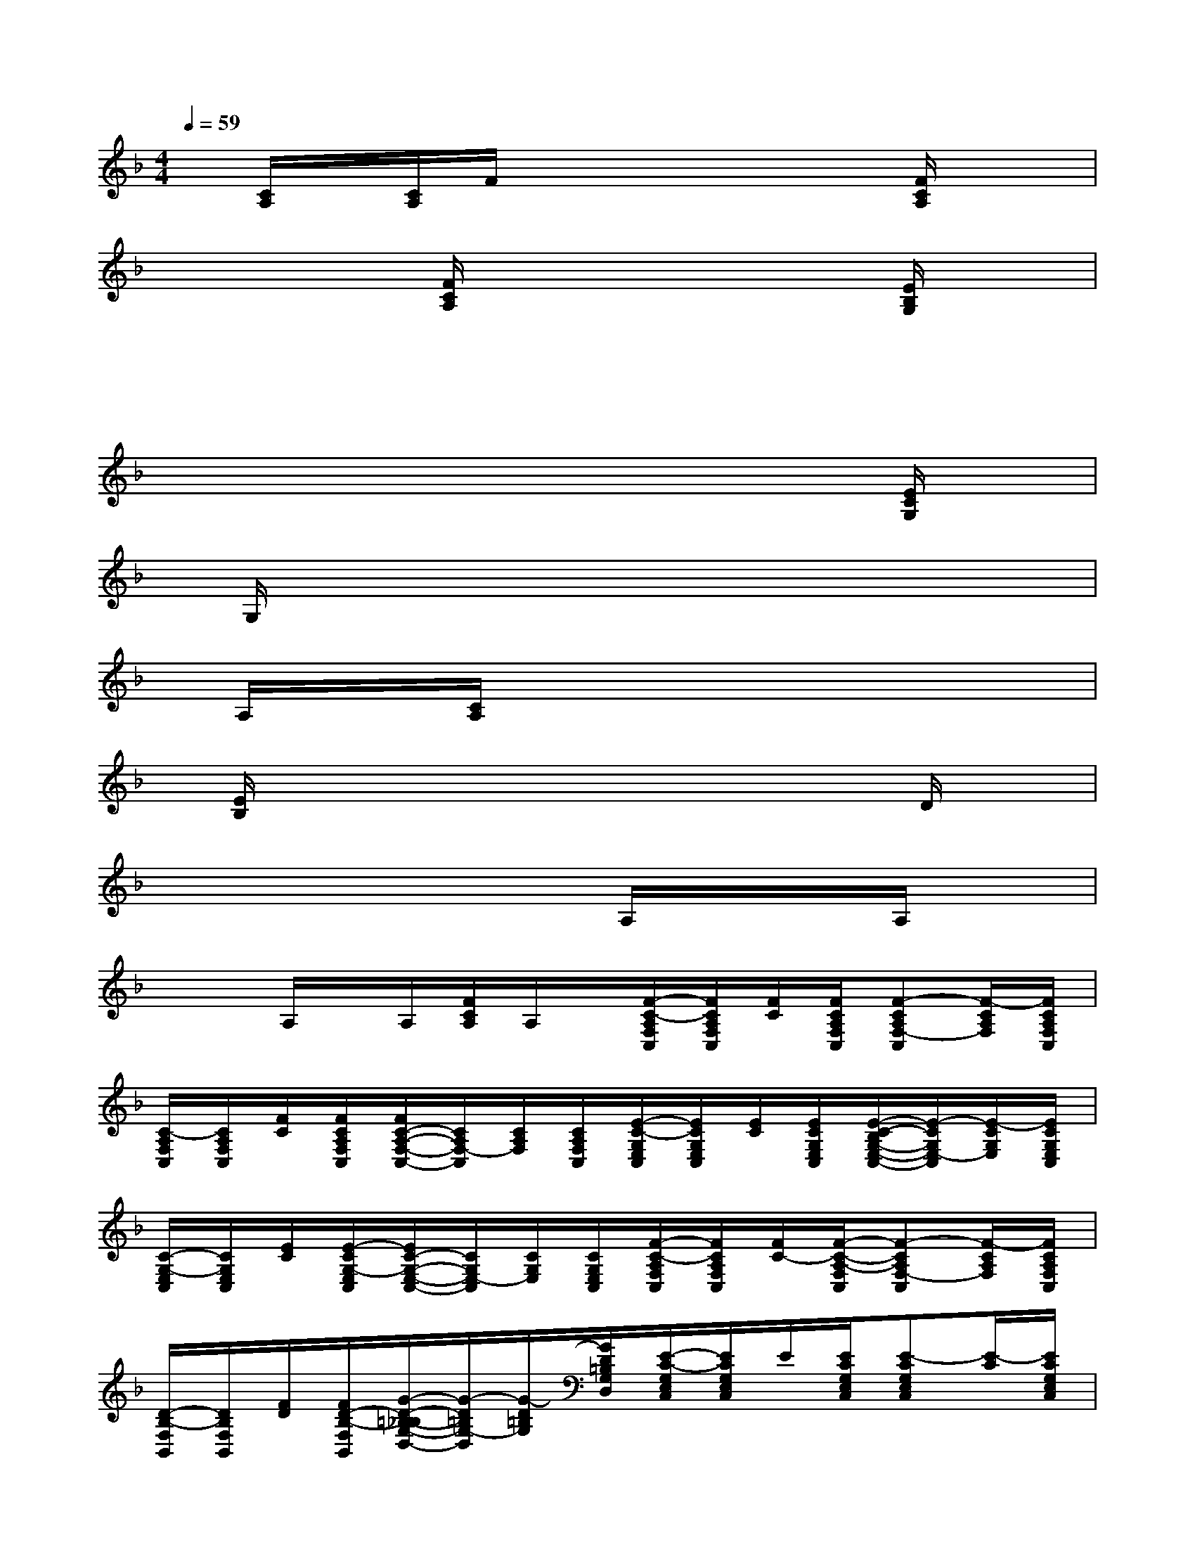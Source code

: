 X:1
T:
M:4/4
L:1/8
Q:1/4=59
K:F%1flats
V:1
x/2[C/2A,/2]x/2[C/2A,/2]F/2x2x/2x[F/2C/2A,/2]x3/2|
x/2x/2x[F/2C/2A,/2]x2x/2x[E/2B,/2G,/2]x3/2|
x/2x/2xx3xx2|
x/2x/2xx2x/2xx/2[E/2C/2G,/2]x3/2|
x/2G,/2xx2x/2xx/2x2|
x/2A,/2x/2x/2[C/2A,/2]x2x/2x/2x/2x2|
x/2[E/2B,/2]x/2x/2x2x/2x/2x/2x/2D/2x3/2|
x/2x/2xx2x/2A,/2x/2x/2x/2A,/2x/2x/2|
x/2x/2A,/2x/2A,/2[F/2C/2A,/2]A,/2x/2[F/2-C/2-A,/2F,/2C,/2][F/2C/2A,/2F,/2C,/2][F/2C/2][F/2C/2A,/2F,/2C,/2][F-CA,F,-C,][F/2-C/2A,/2F,/2][F/2C/2A,/2F,/2C,/2]|
[C/2-A,/2F,/2C,/2][C/2A,/2F,/2C,/2][F/2C/2][F/2C/2A,/2F,/2C,/2][F/2C/2-A,/2-F,/2-C,/2-][C/2A,/2F,/2-C,/2][C/2A,/2F,/2][C/2A,/2F,/2C,/2][E/2-C/2-G,/2E,/2C,/2][E/2C/2G,/2E,/2C,/2][E/2C/2][E/2C/2G,/2E,/2C,/2][E/2-C/2-B,/2G,/2-E,/2-C,/2-][E/2-C/2G,/2E,/2-C,/2][E/2-C/2G,/2E,/2][E/2C/2G,/2E,/2C,/2]|
[C/2-G,/2-E,/2C,/2][C/2G,/2E,/2C,/2][E/2C/2][E/2-C/2G,/2-E,/2C,/2][E/2C/2-G,/2-E,/2-C,/2-][C/2G,/2E,/2-C,/2][C/2G,/2E,/2][C/2G,/2E,/2C,/2][F/2-C/2-A,/2F,/2C,/2][F/2C/2A,/2F,/2C,/2][F/2C/2-][F/2-C/2-A,/2-F,/2C,/2][F-CA,F,-C,][F/2-C/2A,/2F,/2][F/2C/2A,/2F,/2C,/2]|
[D/2-B,/2-F,/2B,,/2][D/2B,/2F,/2B,,/2][F/2D/2][F/2D/2-B,/2-F,/2B,,/2][G/2-D/2-=B,/2-_B,/2G,/2-D,/2-][G/2-D/2=B,/2G,/2-D,/2][G/2-D/2=B,/2G,/2][G/2D/2=B,/2G,/2D,/2][E/2-C/2-G,/2E,/2C,/2][E/2C/2G,/2E,/2C,/2]E/2[E/2C/2G,/2E,/2C,/2][E-CG,E,C,][E/2-C/2][E/2C/2G,/2E,/2C,/2]|
[_B,/2-G,/2-E,/2C,/2][B,/2G,/2E,/2C,/2]E/2-[E/2B,/2G,/2E,/2C,/2][B,G,E,C,]B,/2[B,/2G,/2E,/2C,/2][F/2-C/2-A,/2-F,/2C,/2][F/2C/2A,/2F,/2C,/2]F/2[F/2-C/2-A,/2F,/2C,/2][F-CA,F,C,][F/2-C/2][F/2C/2A,/2F,/2C,/2]|
[C/2-A,/2-F,/2C,/2][C/2A,/2F,/2C,/2]F/2[F/2C/2A,/2F,/2C,/2][CA,F,C,]C/2[C/2A,/2F,/2C,/2][E/2-C/2-G,/2E,/2C,/2][E/2C/2G,/2E,/2C,/2]E/2[E/2-C/2-G,/2E,/2C,/2][E-CG,E,C,][E/2-C/2][E/2C/2G,/2E,/2C,/2]|
[C/2-G,/2E,/2C,/2][E/2C/2G,/2E,/2C,/2]E/2[E/2C/2G,/2E,/2C,/2][CG,E,C,]C/2[C/2G,/2E,/2C,/2][A/2-F/2-C/2-A,/2-F,/2][A/2F/2C/2A,/2F,/2][F/2C/2-][A/2F/2-C/2A,/2F,/2][G/2-F/2D/2-B,/2-G,/2-B,,/2-][G/2-D/2B,/2G,/2-B,,/2][G/2-D/2G,/2][G/2D/2B,/2G,/2B,,/2]|
[F/2-C/2-A,/2-F,/2C,/2][F/2C/2A,/2F,/2C,/2]F/2-[F/2C/2-A,/2F,/2C,/2][E/2-C/2-G,/2E,/2C,/2][E/2C/2G,/2E,/2C,/2]E/2[E/2C/2-G,/2E,/2C,/2][F/2-C/2-A,/2-F,/2C,/2][F/2C/2A,/2F,/2C,/2][F/2C/2][F/2C/2-A,/2-F,/2C,/2][F-CA,F,-C,][F/2-C/2A,/2F,/2][F/2C/2A,/2F,/2C,/2]